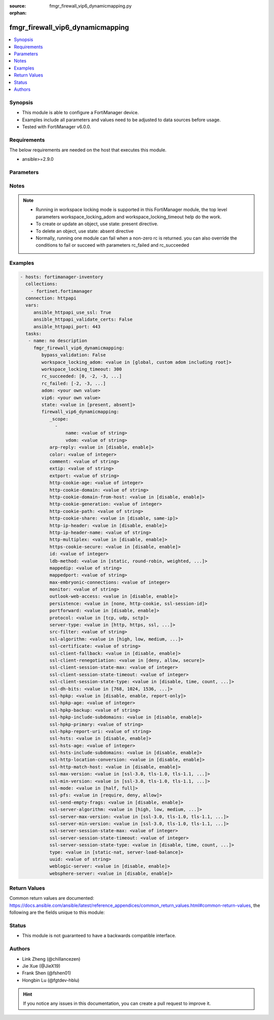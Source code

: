 :source: fmgr_firewall_vip6_dynamicmapping.py

:orphan:

.. _fmgr_firewall_vip6_dynamicmapping:

fmgr_firewall_vip6_dynamicmapping
+++++++++++++++++++++++++++++++++

.. versionadded:: 2.10

.. contents::
   :local:
   :depth: 1


Synopsis
--------

- This module is able to configure a FortiManager device.
- Examples include all parameters and values need to be adjusted to data sources before usage.
- Tested with FortiManager v6.0.0.


Requirements
------------
The below requirements are needed on the host that executes this module.

- ansible>=2.9.0



Parameters
----------

.. raw:: html

 <ul>
 <li><span class="li-head">enable_log</span> - Enable/Disable logging for task <span class="li-normal">type: bool</span> <span class="li-required">required: false</span> <span class="li-normal"> default: False</span> </li>
 <li><span class="li-head">bypass_validation</span> - Only set to True when module schema diffs with FortiManager API structure, module continues to execute without validating parameters <span class="li-normal">type: bool</span> <span class="li-required">required: false</span> <span class="li-normal"> default: False</span> </li>
 <li><span class="li-head">workspace_locking_adom</span> - Acquire the workspace lock if FortiManager is running in workspace mode <span class="li-normal">type: str</span> <span class="li-required">required: false</span> <span class="li-normal"> choices: global, custom adom including root</span> </li>
 <li><span class="li-head">workspace_locking_timeout</span> - The maximum time in seconds to wait for other users to release workspace lock <span class="li-normal">type: integer</span> <span class="li-required">required: false</span>  <span class="li-normal">default: 300</span> </li>
 <li><span class="li-head">rc_succeeded</span> - The rc codes list with which the conditions to succeed will be overriden <span class="li-normal">type: list</span> <span class="li-required">required: false</span> </li>
 <li><span class="li-head">rc_failed</span> - The rc codes list with which the conditions to fail will be overriden <span class="li-normal">type: list</span> <span class="li-required">required: false</span> </li>
 <li><span class="li-head">state</span> - The directive to create, update or delete an object <span class="li-normal">type: str</span> <span class="li-required">required: true</span> <span class="li-normal"> choices: present, absent</span> </li>
 <li><span class="li-head">adom</span> - The parameter in requested url <span class="li-normal">type: str</span> <span class="li-required">required: true</span> </li>
 <li><span class="li-head">vip6</span> - The parameter in requested url <span class="li-normal">type: str</span> <span class="li-required">required: true</span> </li>
 <li><span class="li-head">firewall_vip6_dynamicmapping</span> - no description <span class="li-normal">type: dict</span></li>
 <ul class="ul-self">
 <li><span class="li-head">_scope</span> - No description for the parameter <span class="li-normal">type: array</span> <ul class="ul-self">
 <li><span class="li-head">name</span> - No description for the parameter <span class="li-normal">type: str</span> </li>
 <li><span class="li-head">vdom</span> - No description for the parameter <span class="li-normal">type: str</span> </li>
 </ul>
 <li><span class="li-head">arp-reply</span> - No description for the parameter <span class="li-normal">type: str</span>  <span class="li-normal">choices: [disable, enable]</span> </li>
 <li><span class="li-head">color</span> - No description for the parameter <span class="li-normal">type: int</span> </li>
 <li><span class="li-head">comment</span> - No description for the parameter <span class="li-normal">type: str</span> </li>
 <li><span class="li-head">extip</span> - No description for the parameter <span class="li-normal">type: str</span> </li>
 <li><span class="li-head">extport</span> - No description for the parameter <span class="li-normal">type: str</span> </li>
 <li><span class="li-head">http-cookie-age</span> - No description for the parameter <span class="li-normal">type: int</span> </li>
 <li><span class="li-head">http-cookie-domain</span> - No description for the parameter <span class="li-normal">type: str</span> </li>
 <li><span class="li-head">http-cookie-domain-from-host</span> - No description for the parameter <span class="li-normal">type: str</span>  <span class="li-normal">choices: [disable, enable]</span> </li>
 <li><span class="li-head">http-cookie-generation</span> - No description for the parameter <span class="li-normal">type: int</span> </li>
 <li><span class="li-head">http-cookie-path</span> - No description for the parameter <span class="li-normal">type: str</span> </li>
 <li><span class="li-head">http-cookie-share</span> - No description for the parameter <span class="li-normal">type: str</span>  <span class="li-normal">choices: [disable, same-ip]</span> </li>
 <li><span class="li-head">http-ip-header</span> - No description for the parameter <span class="li-normal">type: str</span>  <span class="li-normal">choices: [disable, enable]</span> </li>
 <li><span class="li-head">http-ip-header-name</span> - No description for the parameter <span class="li-normal">type: str</span> </li>
 <li><span class="li-head">http-multiplex</span> - No description for the parameter <span class="li-normal">type: str</span>  <span class="li-normal">choices: [disable, enable]</span> </li>
 <li><span class="li-head">https-cookie-secure</span> - No description for the parameter <span class="li-normal">type: str</span>  <span class="li-normal">choices: [disable, enable]</span> </li>
 <li><span class="li-head">id</span> - No description for the parameter <span class="li-normal">type: int</span> </li>
 <li><span class="li-head">ldb-method</span> - No description for the parameter <span class="li-normal">type: str</span>  <span class="li-normal">choices: [static, round-robin, weighted, least-session, least-rtt, first-alive, http-host]</span> </li>
 <li><span class="li-head">mappedip</span> - No description for the parameter <span class="li-normal">type: str</span> </li>
 <li><span class="li-head">mappedport</span> - No description for the parameter <span class="li-normal">type: str</span> </li>
 <li><span class="li-head">max-embryonic-connections</span> - No description for the parameter <span class="li-normal">type: int</span> </li>
 <li><span class="li-head">monitor</span> - No description for the parameter <span class="li-normal">type: str</span> </li>
 <li><span class="li-head">outlook-web-access</span> - No description for the parameter <span class="li-normal">type: str</span>  <span class="li-normal">choices: [disable, enable]</span> </li>
 <li><span class="li-head">persistence</span> - No description for the parameter <span class="li-normal">type: str</span>  <span class="li-normal">choices: [none, http-cookie, ssl-session-id]</span> </li>
 <li><span class="li-head">portforward</span> - No description for the parameter <span class="li-normal">type: str</span>  <span class="li-normal">choices: [disable, enable]</span> </li>
 <li><span class="li-head">protocol</span> - No description for the parameter <span class="li-normal">type: str</span>  <span class="li-normal">choices: [tcp, udp, sctp]</span> </li>
 <li><span class="li-head">server-type</span> - No description for the parameter <span class="li-normal">type: str</span>  <span class="li-normal">choices: [http, https, ssl, tcp, udp, ip, imaps, pop3s, smtps]</span> </li>
 <li><span class="li-head">src-filter</span> - No description for the parameter <span class="li-normal">type: str</span></li>
 <li><span class="li-head">ssl-algorithm</span> - No description for the parameter <span class="li-normal">type: str</span>  <span class="li-normal">choices: [high, low, medium, custom]</span> </li>
 <li><span class="li-head">ssl-certificate</span> - No description for the parameter <span class="li-normal">type: str</span> </li>
 <li><span class="li-head">ssl-client-fallback</span> - No description for the parameter <span class="li-normal">type: str</span>  <span class="li-normal">choices: [disable, enable]</span> </li>
 <li><span class="li-head">ssl-client-renegotiation</span> - No description for the parameter <span class="li-normal">type: str</span>  <span class="li-normal">choices: [deny, allow, secure]</span> </li>
 <li><span class="li-head">ssl-client-session-state-max</span> - No description for the parameter <span class="li-normal">type: int</span> </li>
 <li><span class="li-head">ssl-client-session-state-timeout</span> - No description for the parameter <span class="li-normal">type: int</span> </li>
 <li><span class="li-head">ssl-client-session-state-type</span> - No description for the parameter <span class="li-normal">type: str</span>  <span class="li-normal">choices: [disable, time, count, both]</span> </li>
 <li><span class="li-head">ssl-dh-bits</span> - No description for the parameter <span class="li-normal">type: str</span>  <span class="li-normal">choices: [768, 1024, 1536, 2048, 3072, 4096]</span> </li>
 <li><span class="li-head">ssl-hpkp</span> - No description for the parameter <span class="li-normal">type: str</span>  <span class="li-normal">choices: [disable, enable, report-only]</span> </li>
 <li><span class="li-head">ssl-hpkp-age</span> - No description for the parameter <span class="li-normal">type: int</span> </li>
 <li><span class="li-head">ssl-hpkp-backup</span> - No description for the parameter <span class="li-normal">type: str</span> </li>
 <li><span class="li-head">ssl-hpkp-include-subdomains</span> - No description for the parameter <span class="li-normal">type: str</span>  <span class="li-normal">choices: [disable, enable]</span> </li>
 <li><span class="li-head">ssl-hpkp-primary</span> - No description for the parameter <span class="li-normal">type: str</span> </li>
 <li><span class="li-head">ssl-hpkp-report-uri</span> - No description for the parameter <span class="li-normal">type: str</span> </li>
 <li><span class="li-head">ssl-hsts</span> - No description for the parameter <span class="li-normal">type: str</span>  <span class="li-normal">choices: [disable, enable]</span> </li>
 <li><span class="li-head">ssl-hsts-age</span> - No description for the parameter <span class="li-normal">type: int</span> </li>
 <li><span class="li-head">ssl-hsts-include-subdomains</span> - No description for the parameter <span class="li-normal">type: str</span>  <span class="li-normal">choices: [disable, enable]</span> </li>
 <li><span class="li-head">ssl-http-location-conversion</span> - No description for the parameter <span class="li-normal">type: str</span>  <span class="li-normal">choices: [disable, enable]</span> </li>
 <li><span class="li-head">ssl-http-match-host</span> - No description for the parameter <span class="li-normal">type: str</span>  <span class="li-normal">choices: [disable, enable]</span> </li>
 <li><span class="li-head">ssl-max-version</span> - No description for the parameter <span class="li-normal">type: str</span>  <span class="li-normal">choices: [ssl-3.0, tls-1.0, tls-1.1, tls-1.2]</span> </li>
 <li><span class="li-head">ssl-min-version</span> - No description for the parameter <span class="li-normal">type: str</span>  <span class="li-normal">choices: [ssl-3.0, tls-1.0, tls-1.1, tls-1.2]</span> </li>
 <li><span class="li-head">ssl-mode</span> - No description for the parameter <span class="li-normal">type: str</span>  <span class="li-normal">choices: [half, full]</span> </li>
 <li><span class="li-head">ssl-pfs</span> - No description for the parameter <span class="li-normal">type: str</span>  <span class="li-normal">choices: [require, deny, allow]</span> </li>
 <li><span class="li-head">ssl-send-empty-frags</span> - No description for the parameter <span class="li-normal">type: str</span>  <span class="li-normal">choices: [disable, enable]</span> </li>
 <li><span class="li-head">ssl-server-algorithm</span> - No description for the parameter <span class="li-normal">type: str</span>  <span class="li-normal">choices: [high, low, medium, custom, client]</span> </li>
 <li><span class="li-head">ssl-server-max-version</span> - No description for the parameter <span class="li-normal">type: str</span>  <span class="li-normal">choices: [ssl-3.0, tls-1.0, tls-1.1, tls-1.2, client]</span> </li>
 <li><span class="li-head">ssl-server-min-version</span> - No description for the parameter <span class="li-normal">type: str</span>  <span class="li-normal">choices: [ssl-3.0, tls-1.0, tls-1.1, tls-1.2, client]</span> </li>
 <li><span class="li-head">ssl-server-session-state-max</span> - No description for the parameter <span class="li-normal">type: int</span> </li>
 <li><span class="li-head">ssl-server-session-state-timeout</span> - No description for the parameter <span class="li-normal">type: int</span> </li>
 <li><span class="li-head">ssl-server-session-state-type</span> - No description for the parameter <span class="li-normal">type: str</span>  <span class="li-normal">choices: [disable, time, count, both]</span> </li>
 <li><span class="li-head">type</span> - No description for the parameter <span class="li-normal">type: str</span>  <span class="li-normal">choices: [static-nat, server-load-balance]</span> </li>
 <li><span class="li-head">uuid</span> - No description for the parameter <span class="li-normal">type: str</span> </li>
 <li><span class="li-head">weblogic-server</span> - No description for the parameter <span class="li-normal">type: str</span>  <span class="li-normal">choices: [disable, enable]</span> </li>
 <li><span class="li-head">websphere-server</span> - No description for the parameter <span class="li-normal">type: str</span>  <span class="li-normal">choices: [disable, enable]</span> </li>
 </ul>
 </ul>






Notes
-----
.. note::

   - Running in workspace locking mode is supported in this FortiManager module, the top level parameters workspace_locking_adom and workspace_locking_timeout help do the work.

   - To create or update an object, use state: present directive.

   - To delete an object, use state: absent directive

   - Normally, running one module can fail when a non-zero rc is returned. you can also override the conditions to fail or succeed with parameters rc_failed and rc_succeeded

Examples
--------

.. code-block:: yaml+jinja

 - hosts: fortimanager-inventory
   collections:
     - fortinet.fortimanager
   connection: httpapi
   vars:
      ansible_httpapi_use_ssl: True
      ansible_httpapi_validate_certs: False
      ansible_httpapi_port: 443
   tasks:
    - name: no description
      fmgr_firewall_vip6_dynamicmapping:
         bypass_validation: False
         workspace_locking_adom: <value in [global, custom adom including root]>
         workspace_locking_timeout: 300
         rc_succeeded: [0, -2, -3, ...]
         rc_failed: [-2, -3, ...]
         adom: <your own value>
         vip6: <your own value>
         state: <value in [present, absent]>
         firewall_vip6_dynamicmapping:
            _scope:
              -
                  name: <value of string>
                  vdom: <value of string>
            arp-reply: <value in [disable, enable]>
            color: <value of integer>
            comment: <value of string>
            extip: <value of string>
            extport: <value of string>
            http-cookie-age: <value of integer>
            http-cookie-domain: <value of string>
            http-cookie-domain-from-host: <value in [disable, enable]>
            http-cookie-generation: <value of integer>
            http-cookie-path: <value of string>
            http-cookie-share: <value in [disable, same-ip]>
            http-ip-header: <value in [disable, enable]>
            http-ip-header-name: <value of string>
            http-multiplex: <value in [disable, enable]>
            https-cookie-secure: <value in [disable, enable]>
            id: <value of integer>
            ldb-method: <value in [static, round-robin, weighted, ...]>
            mappedip: <value of string>
            mappedport: <value of string>
            max-embryonic-connections: <value of integer>
            monitor: <value of string>
            outlook-web-access: <value in [disable, enable]>
            persistence: <value in [none, http-cookie, ssl-session-id]>
            portforward: <value in [disable, enable]>
            protocol: <value in [tcp, udp, sctp]>
            server-type: <value in [http, https, ssl, ...]>
            src-filter: <value of string>
            ssl-algorithm: <value in [high, low, medium, ...]>
            ssl-certificate: <value of string>
            ssl-client-fallback: <value in [disable, enable]>
            ssl-client-renegotiation: <value in [deny, allow, secure]>
            ssl-client-session-state-max: <value of integer>
            ssl-client-session-state-timeout: <value of integer>
            ssl-client-session-state-type: <value in [disable, time, count, ...]>
            ssl-dh-bits: <value in [768, 1024, 1536, ...]>
            ssl-hpkp: <value in [disable, enable, report-only]>
            ssl-hpkp-age: <value of integer>
            ssl-hpkp-backup: <value of string>
            ssl-hpkp-include-subdomains: <value in [disable, enable]>
            ssl-hpkp-primary: <value of string>
            ssl-hpkp-report-uri: <value of string>
            ssl-hsts: <value in [disable, enable]>
            ssl-hsts-age: <value of integer>
            ssl-hsts-include-subdomains: <value in [disable, enable]>
            ssl-http-location-conversion: <value in [disable, enable]>
            ssl-http-match-host: <value in [disable, enable]>
            ssl-max-version: <value in [ssl-3.0, tls-1.0, tls-1.1, ...]>
            ssl-min-version: <value in [ssl-3.0, tls-1.0, tls-1.1, ...]>
            ssl-mode: <value in [half, full]>
            ssl-pfs: <value in [require, deny, allow]>
            ssl-send-empty-frags: <value in [disable, enable]>
            ssl-server-algorithm: <value in [high, low, medium, ...]>
            ssl-server-max-version: <value in [ssl-3.0, tls-1.0, tls-1.1, ...]>
            ssl-server-min-version: <value in [ssl-3.0, tls-1.0, tls-1.1, ...]>
            ssl-server-session-state-max: <value of integer>
            ssl-server-session-state-timeout: <value of integer>
            ssl-server-session-state-type: <value in [disable, time, count, ...]>
            type: <value in [static-nat, server-load-balance]>
            uuid: <value of string>
            weblogic-server: <value in [disable, enable]>
            websphere-server: <value in [disable, enable]>



Return Values
-------------


Common return values are documented: https://docs.ansible.com/ansible/latest/reference_appendices/common_return_values.html#common-return-values, the following are the fields unique to this module:


.. raw:: html

 <ul>
 <li> <span class="li-return">request_url</span> - The full url requested <span class="li-normal">returned: always</span> <span class="li-normal">type: str</span> <span class="li-normal">sample: /sys/login/user</span></li>
 <li> <span class="li-return">response_code</span> - The status of api request <span class="li-normal">returned: always</span> <span class="li-normal">type: int</span> <span class="li-normal">sample: 0</span></li>
 <li> <span class="li-return">response_message</span> - The descriptive message of the api response <span class="li-normal">returned: always</span> <span class="li-normal">type: str</span> <span class="li-normal">sample: OK</li>
 <li> <span class="li-return">response_data</span> - The data body of the api response <span class="li-normal">returned: optional</span> <span class="li-normal">type: list or dict</span></li>
 </ul>





Status
------

- This module is not guaranteed to have a backwards compatible interface.


Authors
-------

- Link Zheng (@chillancezen)
- Jie Xue (@JieX19)
- Frank Shen (@fshen01)
- Hongbin Lu (@fgtdev-hblu)


.. hint::

    If you notice any issues in this documentation, you can create a pull request to improve it.



